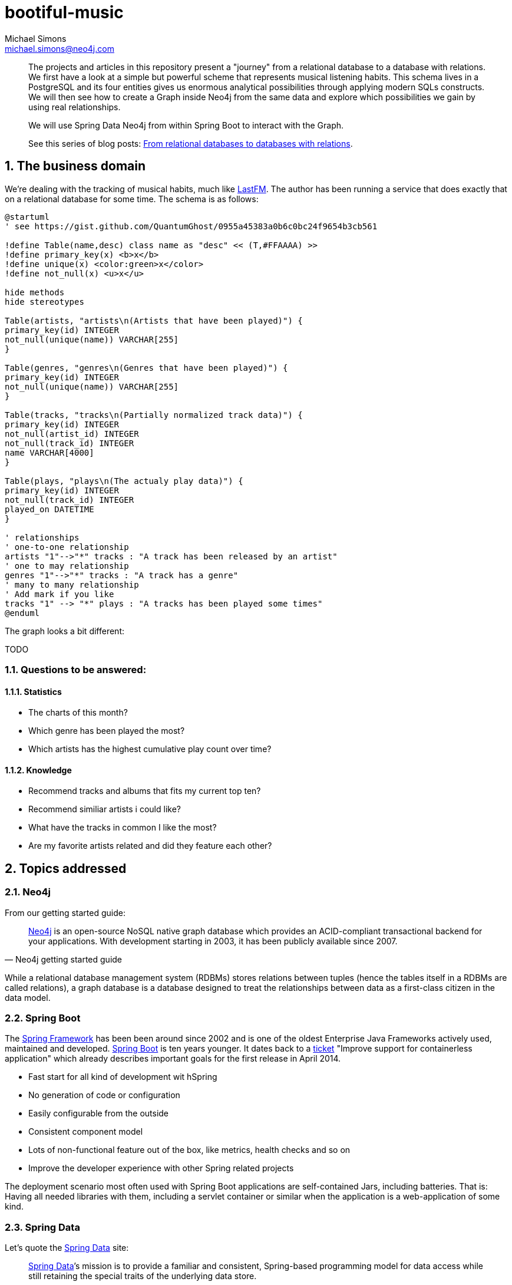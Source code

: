 = bootiful-music
Michael Simons <michael.simons@neo4j.com>
:doctype: article
:lang: en
:listing-caption: Listing
:source-highlighter: coderay
:icons: font
:sectlink: true
:sectanchors: true
:numbered: true
:xrefstyle: short

[abstract]
--
The projects and articles in this repository present a "journey" from a relational database to a database with relations.
We first have a look at a simple but powerful scheme that represents musical listening habits.
This schema lives in a PostgreSQL and its four entities gives us enormous analytical possibilities through applying modern SQLs constructs.
We will then see how to create a Graph inside Neo4j from the same data and explore which possibilities we gain by using real relationships.

We will use Spring Data Neo4j from within Spring Boot to interact with the Graph.


See this series of blog posts: https://info.michael-simons.eu/2018/10/11/from-relational-databases-to-databases-with-relations/[From relational databases to databases with relations].
--

[[the-business-domain]]
== The business domain

We're dealing with the tracking of musical habits, much like https://www.last.fm[LastFM].
The author has been running a service that does exactly that on a relational database for some time.
The schema is as follows:

[plantuml, ogm-type-convers, png]
----
@startuml
' see https://gist.github.com/QuantumGhost/0955a45383a0b6c0bc24f9654b3cb561

!define Table(name,desc) class name as "desc" << (T,#FFAAAA) >>
!define primary_key(x) <b>x</b>
!define unique(x) <color:green>x</color>
!define not_null(x) <u>x</u>

hide methods
hide stereotypes

Table(artists, "artists\n(Artists that have been played)") {
primary_key(id) INTEGER
not_null(unique(name)) VARCHAR[255]
}

Table(genres, "genres\n(Genres that have been played)") {
primary_key(id) INTEGER
not_null(unique(name)) VARCHAR[255]
}

Table(tracks, "tracks\n(Partially normalized track data)") {
primary_key(id) INTEGER
not_null(artist_id) INTEGER
not_null(track_id) INTEGER
name VARCHAR[4000]
}

Table(plays, "plays\n(The actualy play data)") {
primary_key(id) INTEGER
not_null(track_id) INTEGER
played_on DATETIME
}

' relationships
' one-to-one relationship
artists "1"-->"*" tracks : "A track has been released by an artist"
' one to may relationship
genres "1"-->"*" tracks : "A track has a genre"
' many to many relationship
' Add mark if you like
tracks "1" --> "*" plays : "A tracks has been played some times"
@enduml
----

The graph looks a bit different:

TODO

=== Questions to be answered:

==== Statistics

* The charts of this month?
* Which genre has been played the most?
* Which artists has the highest cumulative play count over time?

==== Knowledge

* Recommend tracks and albums that fits my current top ten?
* Recommend similiar artists i could like?
* What have the tracks in common I like the most?
* Are my favorite artists related and did they feature each other?

== Topics addressed

=== Neo4j

From our getting started guide:

[quote, Neo4j getting started guide]
____
http://neo4j.org[Neo4j] is an open-source NoSQL native graph database which provides an ACID-compliant transactional backend for your applications.
With development starting in 2003, it has been publicly available since 2007.
____

While a relational database management system (RDBMs) stores relations between tuples (hence the tables itself in a RDBMs are called relations), a graph database is a database designed to treat the relationships between data as a first-class citizen in the data model.

=== Spring Boot

The https://en.wikipedia.org/wiki/Spring_Framework[Spring Framework] has been been around since 2002 and is one of the oldest Enterprise Java Frameworks actively used, maintained and developed.
https://spring.io/projects/spring-boot[Spring Boot] is ten years younger.
It dates back to a https://jira.spring.io/browse/SPR-9888[ticket] "Improve support for containerless application" which already describes important goals for the first release in April 2014.

* Fast start for all kind of development wit hSpring
* No generation of code or configuration
* Easily configurable from the outside
* Consistent component model
* Lots of non-functional feature out of the box, like metrics, health checks and so on
* Improve the developer experience with other Spring related projects

The deployment scenario most often used with Spring Boot applications are self-contained Jars, including batteries.
That is: Having all needed libraries with them, including a servlet container or similar when the application is a web-application of some kind.

=== Spring Data

Let's quote the http://projects.spring.io/spring-data/[Spring Data] site:

[quote, What is Spring Data]
____
http://projects.spring.io/spring-data/[Spring Data]’s mission is to provide a familiar and consistent, Spring-based programming model for data access while still retaining the special traits of the underlying data store.

It makes it easy to use data access technologies, relational and non-relational databases, map-reduce frameworks, and cloud-based data services.
____

Spring Data itself is an umbrella project with support for several, quite different datastores, reaching from classic RDBMs-systems over document- and key-value-stores to cloud based services.
Non-relational datastores certainly include Neo4j.

At the core of Spring Data lives the repository.
There are several sources for the repository pattern.
One is from Martin Fowlers https://martinfowler.com/eaaCatalog/repository.html[Patterns of Enterprise Application Architecture].

[quote, Edward Hieatt and Rob Mee, A repository]
____
Mediates between the domain and data mapping layers using a collection-like interface for accessing domain objects.
____

Further down the road we'll see why the distinction between domain and data mapping layer is important:
When discussing the relationship between Spring Data Neo4j (SDN) and Object Graph Mapping (OGM).

You'll find the repository pattern also prominent in http://dddcommunity.org/learning-ddd/what_is_ddd/[Domain Driven Design (DDD)].
That reference is very nicely explained by our own https://twitter.com/markhneedham[Mark Needham] here https://markhneedham.com/blog/2009/03/10/ddd-repository-not-only-for-databases/[DDD: Repository pattern].

Regardless whether you're using a relational database or a graph database, you can access your aggregate roots in a consistent way.
However, you still have to think yourself how build and create those aggregate roots.

Spring Data repositories and the entities defined therein also support events, auditing and more.
Some people fancy the dynamic query derivation from repository method names a lot.

For nearly every store, Spring Data also provides more low level access patterns, often in the form of a _XXXTemplate_ or _XXXOperations_.
We will also dive into that.

Spring Data relies on Springs Dependency Injection mechanism and brings in some dependencies.
It can be used without Spring Boot, but Spring Boot does a lot of useful autoconfiguration.

=== Neo4j OGM

https://github.com/neo4j/neo4j-ogm[Neo4j OGM] stands for _Object Graph Mapping_ and is used to mapped nodes, their properties and relationships return from a graph to Java objects.
 While it is much easier to map Nodes and their relationships from a graph database to a network of Java objects than mapping rows returned from a relational database to objects (See https://en.wikipedia.org/wiki/Object-relational_impedance_mismatch[Object-relational impedance mismatch]), there are still edge cases:

* Neo4j can be used without a scheme. How to map basically arbitrary nodes to Objects?
* Cypher and Neo4j provide great means to do all kinds of projections. How to map does?
* And most important: How to deal with possible endless paths between nodes?

We'll address all of those points.

== Building blocks

=== Modules

* `statsdb`: Plain java module that contains a Java DSL generated by https://www.jooq.org[jOOQ] for the relational schema described <<the-business-domain,here>>.
* `etl`: Some stored procedures for Neo4j that implement an "extract, transform and load" mechanism, connecting PostgreSQL and Neo4j
* `charts`: A revised version of https://github.com/michael-simons/bootiful-databases[bootiful-databases].
For your reference, an https://www.youtube.com/watch?v=4pwTd6NEuN0[english] and a https://www.youtube.com/watch?v=H42boeG5CUI[german talk] on that.
* `knowledge`: Finally, the Spring Boot and SDN based project that uses Neo4j to explore the relationship between artists, their tracks and albums.

=== Software needed

* Java 11+
* http://maven.apache.org[Maven] is bundled with our repositories
* Docker (https://www.docker.com/community-edition[Community edition]) or a version that is bundled with your OS.
* Java-IDE of your choice

=== Running the databases

To run the modules of this project, you have to have PostgreSQL database with some defined schemas up and running.
There's a Docker module and a Docker Compose file to help you with that:
Please run `(cd docker && docker-compose up -d)` from the root of this project.
To stop the processes, use  `(cd docker && docker-compose stop)`.
This brings up both a PostgreSQL instance as well as a Neo4j instance with https://neo4j-contrib.github.io/neo4j-apoc-procedures/[APOC] already installed.
The modules itself can be build without running databases.
`statsdb` uses https://github.com/fabric8io/docker-maven-plugin[docker-maven-plugin] to bring up PostgreSQL for generating jOOOQ-Classes,
`etl` uses https://www.testcontainers.org[Testcontainers] to do the same for PostgresSQL during integration tests.
In addition it uses Neo4j test harness for an in-memory Neo4j instance.

== Further reading

* https://neo4j.com/developer/get-started/[Neo4j Getting started guide]
* https://spring.io/guides/gs/spring-boot/[Spring Boot Getting started guide]
* http://projects.spring.io/spring-data/[Spring Data]
* https://neo4j.com/whitepapers/graph-databases-beginners-ebook/[Graph Databases for beginners]
* https://www.packtpub.com/big-data-and-business-intelligence/learning-neo4j-3x-second-edition[Learning Neo4j 3.x]
* https://www.packtpub.com/application-development/learning-spring-boot-20-second-edition[Learning Spring Boot 2]


== About the author

Michael is a recognized Java Champions with more then 10 years experience with the Spring Framework.
He has been involed with Spring Boot right from the start.
Michael works at http://neo4j.org[Neo4j] in the Spring Data Neo4j and OGM.
Michael did all kinds of stuff with "crazy" SQL at his time before Neo4j.
That involved time series management for power usage in the deregulated German energy market as well as fascinating analysis of spatial data, especially related to utility network plans, on the physical level as well as the logical level.
The later would have been a perfect use-case for a Graph database like Neo4j:
Which electric circuits travel along which power rods? Where do they intersect? Are there single point of failures?

Those engagement are among the background for the first German book on http://springbootbuch.de[Spring Boot] and many SQL related talks (https://speakerdeck.com/michaelsimons/bootiful-database-centric-applications-with-jooq[english version] and https://speakerdeck.com/michaelsimons/bootiful-database-centric-applications-with-jooq[german version], both with video.

The world of Graphs (https://neo4j.com/blog/graphs-are-everywhere-possibilities/["Graphs are everywhere"]) is quite obvious in the real world.
In code and in a database, new to the author. Therefor this repository and articles may be able to address several things for different people:

* Getting an idea how to work with data stored in Neo4j
* What modern enterprise development with Spring Boot can look like
* Where Spring Data Neo4j can help you and where you might want to avoid it
